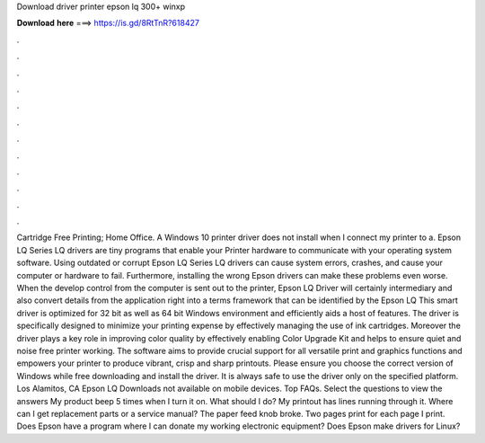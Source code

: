 Download driver printer epson lq 300+ winxp

𝐃𝐨𝐰𝐧𝐥𝐨𝐚𝐝 𝐡𝐞𝐫𝐞 ===> https://is.gd/8RtTnR?618427

.

.

.

.

.

.

.

.

.

.

.

.

Cartridge Free Printing; Home Office. A Windows 10 printer driver does not install when I connect my printer to a. Epson LQ Series LQ drivers are tiny programs that enable your Printer hardware to communicate with your operating system software. Using outdated or corrupt Epson LQ Series LQ drivers can cause system errors, crashes, and cause your computer or hardware to fail.
Furthermore, installing the wrong Epson drivers can make these problems even worse. When the develop control from the computer is sent out to the printer, Epson LQ Driver will certainly intermediary and also convert details from the application right into a terms framework that can be identified by the Epson LQ This smart driver is optimized for 32 bit as well as 64 bit Windows environment and efficiently aids a host of features.
The driver is specifically designed to minimize your printing expense by effectively managing the use of ink cartridges. Moreover the driver plays a key role in improving color quality by effectively enabling Color Upgrade Kit and helps to ensure quiet and noise free printer working.
The software aims to provide crucial support for all versatile print and graphics functions and empowers your printer to produce vibrant, crisp and sharp printouts. Please ensure you choose the correct version of Windows while free downloading and install the driver.
It is always safe to use the driver only on the specified platform. Los Alamitos, CA  Epson LQ Downloads not available on mobile devices.
Top FAQs. Select the questions to view the answers My product beep 5 times when I turn it on. What should I do? My printout has lines running through it. Where can I get replacement parts or a service manual? The paper feed knob broke. Two pages print for each page I print. Does Epson have a program where I can donate my working electronic equipment?
Does Epson make drivers for Linux?